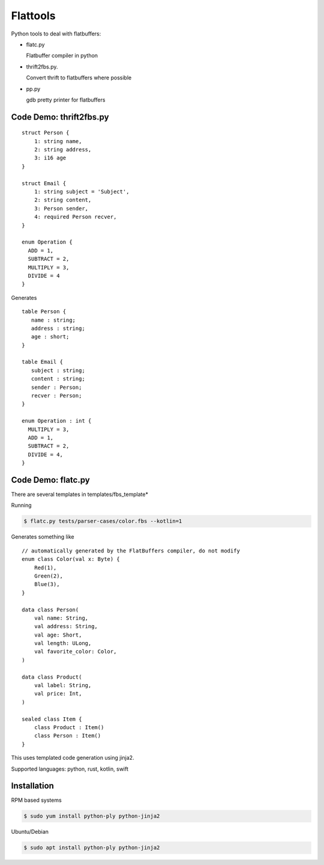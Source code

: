 ========
Flattools
========

Python tools to deal with flatbuffers:

* flatc.py

  Flatbuffer compiler in python

* thrift2fbs.py.

  Convert thrift to flatbuffers where possible

* pp.py

  gdb pretty printer for flatbuffers

Code Demo: thrift2fbs.py
=======================

::

    struct Person {
        1: string name,
        2: string address,
        3: i16 age
    }

    struct Email {
        1: string subject = 'Subject',
        2: string content,
        3: Person sender,
        4: required Person recver,
    }

    enum Operation {
      ADD = 1,
      SUBTRACT = 2,
      MULTIPLY = 3,
      DIVIDE = 4
    }


Generates

::

    table Person {
       name : string;
       address : string;
       age : short;
    }

    table Email {
       subject : string;
       content : string;
       sender : Person;
       recver : Person;
    }

    enum Operation : int {
      MULTIPLY = 3,
      ADD = 1,
      SUBTRACT = 2,
      DIVIDE = 4,
    }

Code Demo: flatc.py
===================

There are several templates in templates/fbs_template*

Running

.. code:: bash

    $ flatc.py tests/parser-cases/color.fbs --kotlin=1

Generates something like

::

    // automatically generated by the FlatBuffers compiler, do not modify
    enum class Color(val x: Byte) {
        Red(1),
        Green(2),
        Blue(3),
    }

    data class Person(
        val name: String,
        val address: String,
        val age: Short,
        val length: ULong,
        val favorite_color: Color,
    )

    data class Product(
        val label: String,
        val price: Int,
    )

    sealed class Item {
        class Product : Item()
        class Person : Item()
    }

This uses templated code generation using jinja2.

Supported languages: python, rust, kotlin, swift

Installation
============

RPM based systems

.. code:: bash

   $ sudo yum install python-ply python-jinja2

Ubuntu/Debian

.. code:: bash

   $ sudo apt install python-ply python-jinja2
